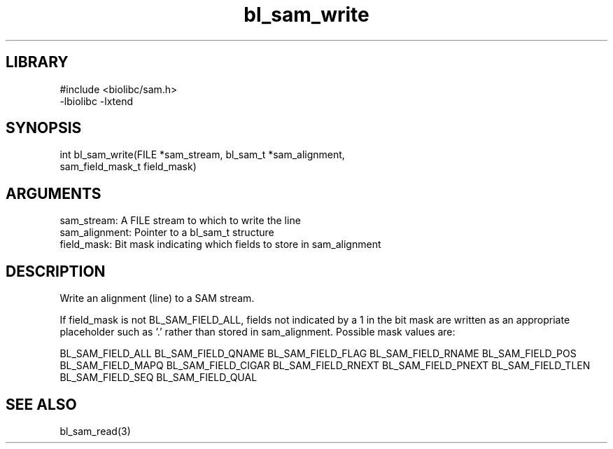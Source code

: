 \" Generated by c2man from bl_sam_write.c
.TH bl_sam_write 3

.SH LIBRARY
\" Indicate #includes, library name, -L and -l flags
.nf
.na
#include <biolibc/sam.h>
-lbiolibc -lxtend
.ad
.fi

\" Convention:
\" Underline anything that is typed verbatim - commands, etc.
.SH SYNOPSIS
.PP
.nf 
.na
int     bl_sam_write(FILE *sam_stream, bl_sam_t *sam_alignment,
sam_field_mask_t field_mask)
.ad
.fi

.SH ARGUMENTS
.nf
.na
sam_stream:     A FILE stream to which to write the line
sam_alignment:  Pointer to a bl_sam_t structure
field_mask:     Bit mask indicating which fields to store in sam_alignment
.ad
.fi

.SH DESCRIPTION

Write an alignment (line) to a SAM stream.

If field_mask is not BL_SAM_FIELD_ALL, fields not indicated by a 1
in the bit mask are written as an appropriate placeholder such as '.'
rather than stored in sam_alignment.  Possible mask values are:

BL_SAM_FIELD_ALL
BL_SAM_FIELD_QNAME
BL_SAM_FIELD_FLAG
BL_SAM_FIELD_RNAME
BL_SAM_FIELD_POS
BL_SAM_FIELD_MAPQ
BL_SAM_FIELD_CIGAR
BL_SAM_FIELD_RNEXT
BL_SAM_FIELD_PNEXT
BL_SAM_FIELD_TLEN
BL_SAM_FIELD_SEQ
BL_SAM_FIELD_QUAL

.SH SEE ALSO

bl_sam_read(3)

